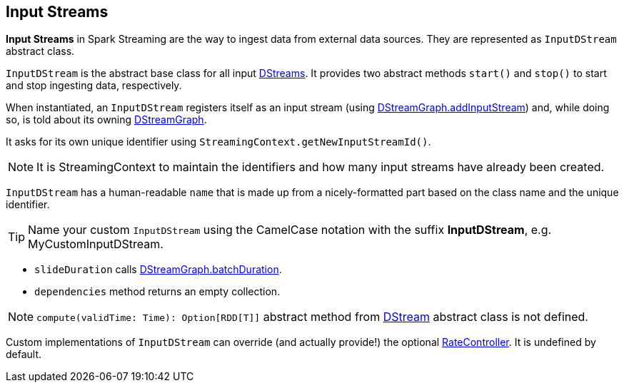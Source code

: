 == Input Streams

*Input Streams* in Spark Streaming are the way to ingest data from external data sources. They are represented as `InputDStream` abstract class.

`InputDStream` is the abstract base class for all input link:spark-streaming-dstreams.adoc[DStreams]. It provides two abstract methods `start()` and `stop()` to start and stop ingesting data, respectively.

When instantiated, an `InputDStream` registers itself as an input stream (using link:spark-streaming-dstreamgraph.adoc[DStreamGraph.addInputStream]) and, while doing so, is told about its owning link:spark-streaming-dstreamgraph.adoc[DStreamGraph].

It asks for its own unique identifier using `StreamingContext.getNewInputStreamId()`.

NOTE: It is StreamingContext to maintain the identifiers and how many input streams have already been created.

`InputDStream` has a human-readable `name` that is made up from a nicely-formatted part based on the class name and the unique identifier.

TIP: Name your custom `InputDStream` using the CamelCase notation with the suffix *InputDStream*, e.g. MyCustomInputDStream.

* `slideDuration` calls link:spark-streaming-dstreamgraph.adoc[DStreamGraph.batchDuration].

* `dependencies` method returns an empty collection.

NOTE: `compute(validTime: Time): Option[RDD[T]]` abstract method from link:spark-streaming-dstreams.adoc[DStream] abstract class is not defined.

Custom implementations of `InputDStream` can override (and actually provide!) the optional link:spark-streaming.adoc#RateController[RateController]. It is undefined by default.
